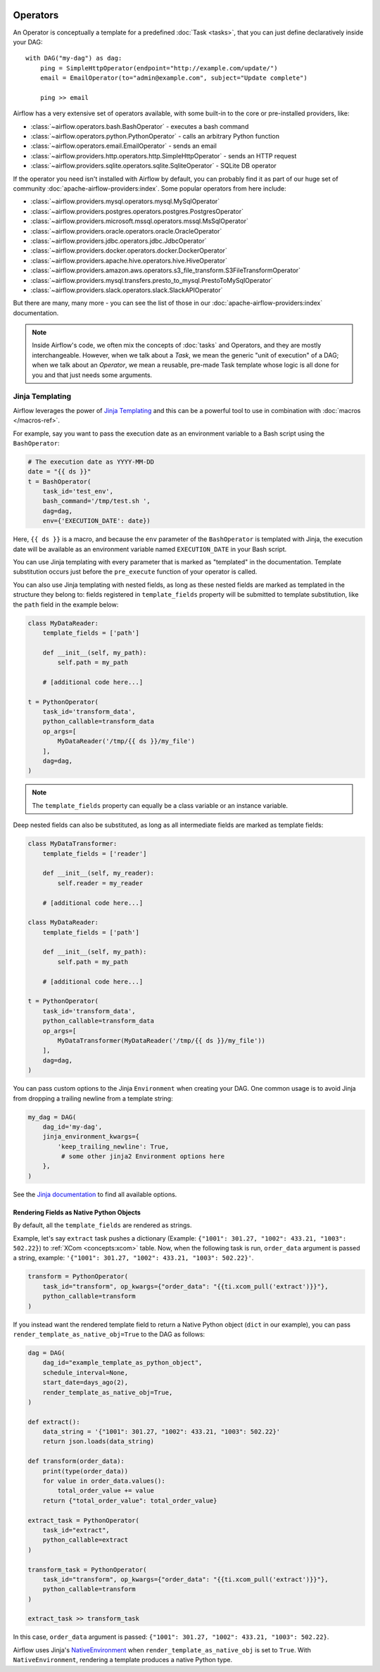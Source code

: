  .. Licensed to the Apache Software Foundation (ASF) under one
    or more contributor license agreements.  See the NOTICE file
    distributed with this work for additional information
    regarding copyright ownership.  The ASF licenses this file
    to you under the Apache License, Version 2.0 (the
    "License"); you may not use this file except in compliance
    with the License.  You may obtain a copy of the License at

 ..   http://www.apache.org/licenses/LICENSE-2.0

 .. Unless required by applicable law or agreed to in writing,
    software distributed under the License is distributed on an
    "AS IS" BASIS, WITHOUT WARRANTIES OR CONDITIONS OF ANY
    KIND, either express or implied.  See the License for the
    specific language governing permissions and limitations
    under the License.

Operators
=========

An Operator is conceptually a template for a predefined :doc:`Task <tasks>`, that you can just define declaratively inside your DAG::

    with DAG("my-dag") as dag:
        ping = SimpleHttpOperator(endpoint="http://example.com/update/")
        email = EmailOperator(to="admin@example.com", subject="Update complete")

        ping >> email

Airflow has a very extensive set of operators available, with some built-in to the core or pre-installed providers, like:

- :class:`~airflow.operators.bash.BashOperator` - executes a bash command
- :class:`~airflow.operators.python.PythonOperator` - calls an arbitrary Python function
- :class:`~airflow.operators.email.EmailOperator` - sends an email
- :class:`~airflow.providers.http.operators.http.SimpleHttpOperator` - sends an HTTP request
- :class:`~airflow.providers.sqlite.operators.sqlite.SqliteOperator` - SQLite DB operator

If the operator you need isn't installed with Airflow by default, you can probably find it as part of our huge set of community :doc:`apache-airflow-providers:index`. Some popular operators from here include:

- :class:`~airflow.providers.mysql.operators.mysql.MySqlOperator`
- :class:`~airflow.providers.postgres.operators.postgres.PostgresOperator`
- :class:`~airflow.providers.microsoft.mssql.operators.mssql.MsSqlOperator`
- :class:`~airflow.providers.oracle.operators.oracle.OracleOperator`
- :class:`~airflow.providers.jdbc.operators.jdbc.JdbcOperator`
- :class:`~airflow.providers.docker.operators.docker.DockerOperator`
- :class:`~airflow.providers.apache.hive.operators.hive.HiveOperator`
- :class:`~airflow.providers.amazon.aws.operators.s3_file_transform.S3FileTransformOperator`
- :class:`~airflow.providers.mysql.transfers.presto_to_mysql.PrestoToMySqlOperator`
- :class:`~airflow.providers.slack.operators.slack.SlackAPIOperator`

But there are many, many more - you can see the list of those in our :doc:`apache-airflow-providers:index` documentation.

.. note::

    Inside Airflow's code, we often mix the concepts of :doc:`tasks` and Operators, and they are mostly interchangeable. However, when we talk about a *Task*, we mean the generic "unit of execution" of a DAG; when we talk about an *Operator*, we mean a reusable, pre-made Task template whose logic is all done for you and that just needs some arguments.


.. _concepts:jinja-templating:

Jinja Templating
----------------
Airflow leverages the power of `Jinja Templating <http://jinja.pocoo.org/docs/dev/>`_ and this can be a powerful tool to use in combination with :doc:`macros </macros-ref>`.

For example, say you want to pass the execution date as an environment variable to a Bash script using the ``BashOperator``:

.. code-block:: python

  # The execution date as YYYY-MM-DD
  date = "{{ ds }}"
  t = BashOperator(
      task_id='test_env',
      bash_command='/tmp/test.sh ',
      dag=dag,
      env={'EXECUTION_DATE': date})

Here, ``{{ ds }}`` is a macro, and because the ``env`` parameter of the ``BashOperator`` is templated with Jinja, the execution date will be available as an environment variable named ``EXECUTION_DATE`` in your Bash script.

You can use Jinja templating with every parameter that is marked as "templated" in the documentation. Template substitution occurs just before the ``pre_execute`` function of your operator is called.

You can also use Jinja templating with nested fields, as long as these nested fields are marked as templated in the structure they belong to: fields registered in ``template_fields`` property will be submitted to template substitution, like the ``path`` field in the example below:

.. code-block:: python

    class MyDataReader:
        template_fields = ['path']

        def __init__(self, my_path):
            self.path = my_path

        # [additional code here...]

    t = PythonOperator(
        task_id='transform_data',
        python_callable=transform_data
        op_args=[
            MyDataReader('/tmp/{{ ds }}/my_file')
        ],
        dag=dag,
    )

.. note:: The ``template_fields`` property can equally be a class variable or an instance variable.

Deep nested fields can also be substituted, as long as all intermediate fields are marked as template fields:

.. code-block:: python

    class MyDataTransformer:
        template_fields = ['reader']

        def __init__(self, my_reader):
            self.reader = my_reader

        # [additional code here...]

    class MyDataReader:
        template_fields = ['path']

        def __init__(self, my_path):
            self.path = my_path

        # [additional code here...]

    t = PythonOperator(
        task_id='transform_data',
        python_callable=transform_data
        op_args=[
            MyDataTransformer(MyDataReader('/tmp/{{ ds }}/my_file'))
        ],
        dag=dag,
    )

You can pass custom options to the Jinja ``Environment`` when creating your DAG. One common usage is to avoid Jinja from dropping a trailing newline from a template string:

.. code-block:: python

    my_dag = DAG(
        dag_id='my-dag',
        jinja_environment_kwargs={
            'keep_trailing_newline': True,
             # some other jinja2 Environment options here
        },
    )

See the `Jinja documentation <https://jinja.palletsprojects.com/en/master/api/#jinja2.Environment>`_ to find all available options.

Rendering Fields as Native Python Objects
^^^^^^^^^^^^^^^^^^^^^^^^^^^^^^^^^^^^^^^^^

By default, all the ``template_fields`` are rendered as strings.

Example, let's say ``extract`` task pushes a dictionary
(Example: ``{"1001": 301.27, "1002": 433.21, "1003": 502.22}``) to :ref:`XCom <concepts:xcom>` table.
Now, when the following task is run, ``order_data`` argument is passed a string, example:
``'{"1001": 301.27, "1002": 433.21, "1003": 502.22}'``.

.. code-block:: python

    transform = PythonOperator(
        task_id="transform", op_kwargs={"order_data": "{{ti.xcom_pull('extract')}}"},
        python_callable=transform
    )


If you instead want the rendered template field to return a Native Python object (``dict`` in our example),
you can pass ``render_template_as_native_obj=True`` to the DAG as follows:

.. code-block:: python

    dag = DAG(
        dag_id="example_template_as_python_object",
        schedule_interval=None,
        start_date=days_ago(2),
        render_template_as_native_obj=True,
    )

    def extract():
        data_string = '{"1001": 301.27, "1002": 433.21, "1003": 502.22}'
        return json.loads(data_string)

    def transform(order_data):
        print(type(order_data))
        for value in order_data.values():
            total_order_value += value
        return {"total_order_value": total_order_value}

    extract_task = PythonOperator(
        task_id="extract",
        python_callable=extract
    )

    transform_task = PythonOperator(
        task_id="transform", op_kwargs={"order_data": "{{ti.xcom_pull('extract')}}"},
        python_callable=transform
    )

    extract_task >> transform_task

In this case, ``order_data`` argument is passed: ``{"1001": 301.27, "1002": 433.21, "1003": 502.22}``.

Airflow uses Jinja's `NativeEnvironment <https://jinja.palletsprojects.com/en/2.11.x/nativetypes/>`_
when ``render_template_as_native_obj`` is set to ``True``.
With ``NativeEnvironment``, rendering a template produces a native Python type.
